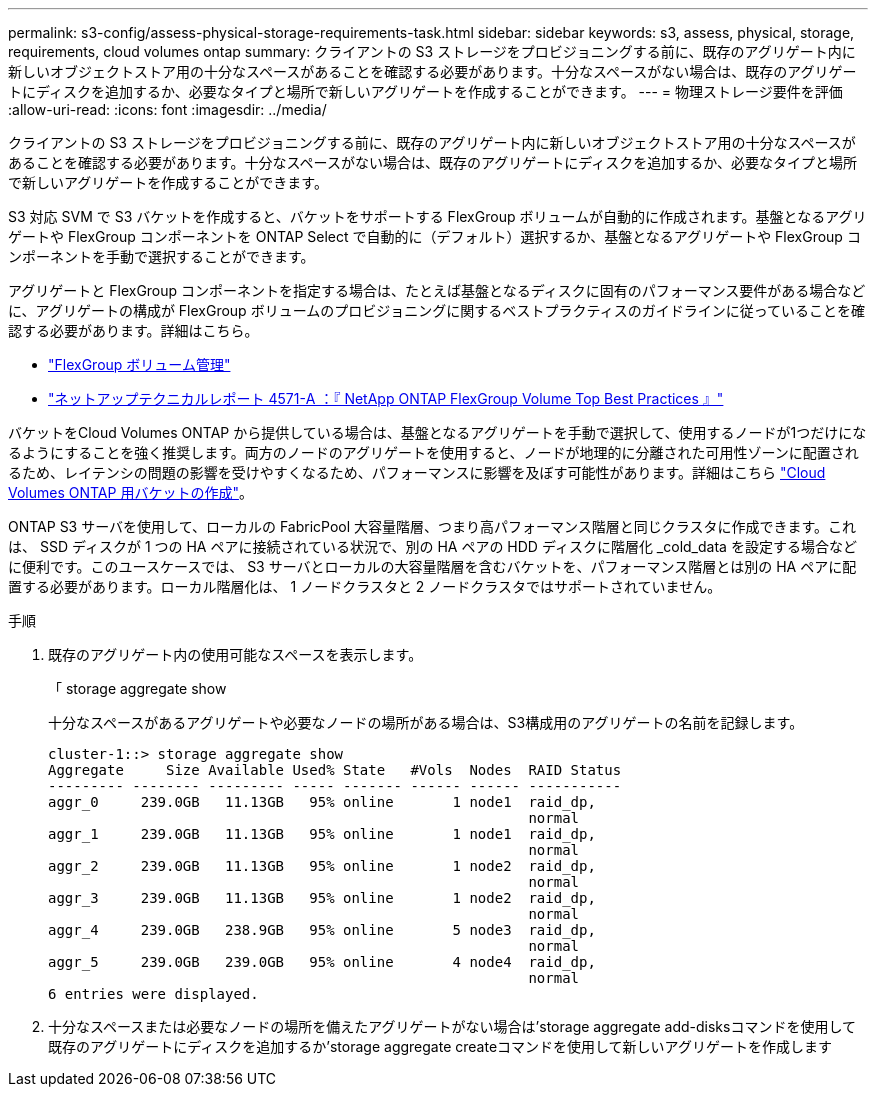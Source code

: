 ---
permalink: s3-config/assess-physical-storage-requirements-task.html 
sidebar: sidebar 
keywords: s3, assess, physical, storage, requirements, cloud volumes ontap 
summary: クライアントの S3 ストレージをプロビジョニングする前に、既存のアグリゲート内に新しいオブジェクトストア用の十分なスペースがあることを確認する必要があります。十分なスペースがない場合は、既存のアグリゲートにディスクを追加するか、必要なタイプと場所で新しいアグリゲートを作成することができます。 
---
= 物理ストレージ要件を評価
:allow-uri-read: 
:icons: font
:imagesdir: ../media/


[role="lead"]
クライアントの S3 ストレージをプロビジョニングする前に、既存のアグリゲート内に新しいオブジェクトストア用の十分なスペースがあることを確認する必要があります。十分なスペースがない場合は、既存のアグリゲートにディスクを追加するか、必要なタイプと場所で新しいアグリゲートを作成することができます。

S3 対応 SVM で S3 バケットを作成すると、バケットをサポートする FlexGroup ボリュームが自動的に作成されます。基盤となるアグリゲートや FlexGroup コンポーネントを ONTAP Select で自動的に（デフォルト）選択するか、基盤となるアグリゲートや FlexGroup コンポーネントを手動で選択することができます。

アグリゲートと FlexGroup コンポーネントを指定する場合は、たとえば基盤となるディスクに固有のパフォーマンス要件がある場合などに、アグリゲートの構成が FlexGroup ボリュームのプロビジョニングに関するベストプラクティスのガイドラインに従っていることを確認する必要があります。詳細はこちら。

* link:../flexgroup/index.html["FlexGroup ボリューム管理"]
* https://www.netapp.com/pdf.html?item=/media/17251-tr4571apdf.pdf["ネットアップテクニカルレポート 4571-A ：『 NetApp ONTAP FlexGroup Volume Top Best Practices 』"^]


バケットをCloud Volumes ONTAP から提供している場合は、基盤となるアグリゲートを手動で選択して、使用するノードが1つだけになるようにすることを強く推奨します。両方のノードのアグリゲートを使用すると、ノードが地理的に分離された可用性ゾーンに配置されるため、レイテンシの問題の影響を受けやすくなるため、パフォーマンスに影響を及ぼす可能性があります。詳細はこちら link:create-bucket-task.html["Cloud Volumes ONTAP 用バケットの作成"]。

ONTAP S3 サーバを使用して、ローカルの FabricPool 大容量階層、つまり高パフォーマンス階層と同じクラスタに作成できます。これは、 SSD ディスクが 1 つの HA ペアに接続されている状況で、別の HA ペアの HDD ディスクに階層化 _cold_data を設定する場合などに便利です。このユースケースでは、 S3 サーバとローカルの大容量階層を含むバケットを、パフォーマンス階層とは別の HA ペアに配置する必要があります。ローカル階層化は、 1 ノードクラスタと 2 ノードクラスタではサポートされていません。

.手順
. 既存のアグリゲート内の使用可能なスペースを表示します。
+
「 storage aggregate show

+
十分なスペースがあるアグリゲートや必要なノードの場所がある場合は、S3構成用のアグリゲートの名前を記録します。

+
[listing]
----
cluster-1::> storage aggregate show
Aggregate     Size Available Used% State   #Vols  Nodes  RAID Status
--------- -------- --------- ----- ------- ------ ------ -----------
aggr_0     239.0GB   11.13GB   95% online       1 node1  raid_dp,
                                                         normal
aggr_1     239.0GB   11.13GB   95% online       1 node1  raid_dp,
                                                         normal
aggr_2     239.0GB   11.13GB   95% online       1 node2  raid_dp,
                                                         normal
aggr_3     239.0GB   11.13GB   95% online       1 node2  raid_dp,
                                                         normal
aggr_4     239.0GB   238.9GB   95% online       5 node3  raid_dp,
                                                         normal
aggr_5     239.0GB   239.0GB   95% online       4 node4  raid_dp,
                                                         normal
6 entries were displayed.
----
. 十分なスペースまたは必要なノードの場所を備えたアグリゲートがない場合は'storage aggregate add-disksコマンドを使用して既存のアグリゲートにディスクを追加するか'storage aggregate createコマンドを使用して新しいアグリゲートを作成します

